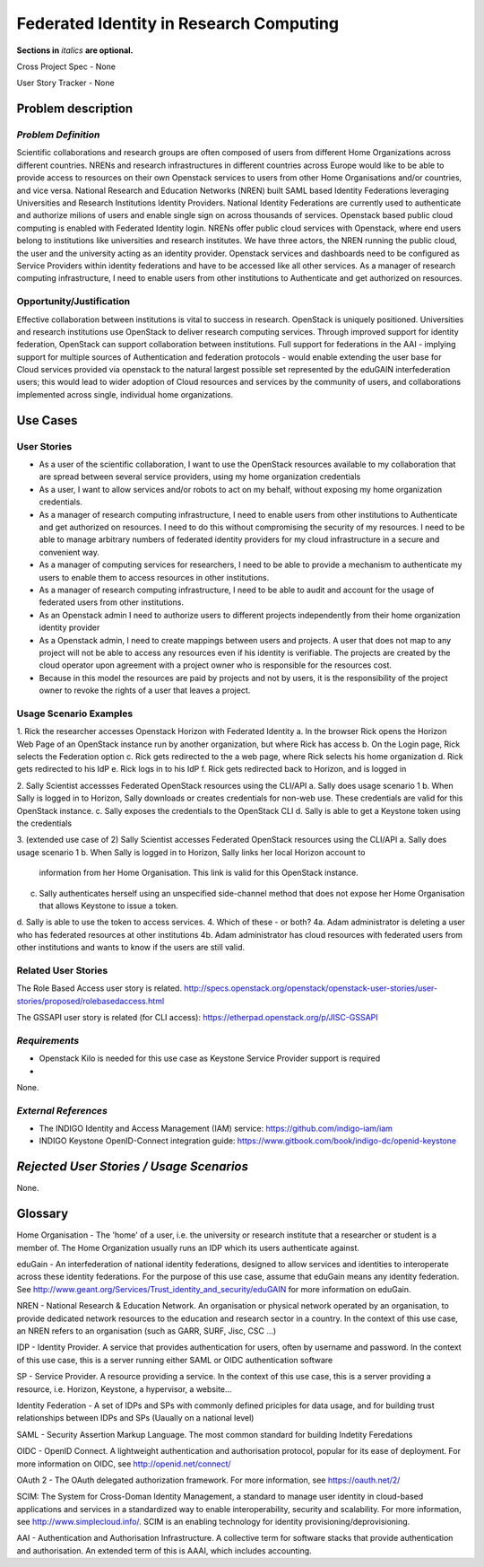 .. This template should be in ReSTructured text. Please do not delete any of
.. the sections in this template.  If you have nothing to say for a whole
.. section, just write: None.  For help with syntax, see
.. http://sphinx-doc.org/rest.html You can also use an online RST editor at
.. rst.ninjs.org to generate proper RST.
.. Contact saverio.proto@switch.ch for questions on this document
.. Originally bootstrapped as https://etherpad.openstack.org/p/scientific-wg-rome-federated-identity-user-story

Federated Identity in Research Computing
==========================
**Sections in** *italics* **are optional.**

.. In order to propose submitting a User Story as a cross project spec replace
.. 'Cross Project Spec - None' with 'Cross Project Spec - Ready for Submission'
.. after this change is accepted and merged then submit the Cross Project Spec
.. to the openstack/openstack-specs repository and replace 'Ready for
.. Submission' with a link to the review, and after merger of the Cross Project
.. spec with a link to the spec. Before proposing be sure to create and provide
.. a link to the User Story Tracker

Cross Project Spec - None

User Story Tracker - None

Problem description
-------------------

*Problem Definition*
++++++++++++++++++++
.. This section is optional.
.. Please use it to provide additional details (if available) about your user story
.. (if warranted) for further expansion for clarity.  A detailed description of the
.. problem. This should include the types of functions that you expect to run on
.. OpenStack and their interactions both with OpenStack and with external systems.
.. Please replace "None." with the problem description if you plan to use this
.. section.

Scientific collaborations and research groups are often composed of users from
different Home Organizations across different countries. NRENs and research
infrastructures in different countries across Europe would like to be able to
provide access to resources on their own Openstack services to users from other
Home Organisations and/or countries, and vice versa.
National Research and Education Networks (NREN) built SAML based Identity
Federations leveraging Universities and Research Institutions Identity
Providers. National Identity Federations are currently used to authenticate and
authorize milions of users and enable single sign on across thousands of
services.  Openstack based public cloud computing is enabled with Federated
Identity login.
NRENs offer public cloud services with Openstack, where end users belong to
institutions like universities and research institutes. We have three actors,
the NREN running the public cloud, the user and the university acting as an
identity provider.
Openstack services and dashboards need to be configured as Service Providers
within identity federations and have to be accessed like all other services.
As a manager of research computing infrastructure, I need to enable users  from
other institutions to Authenticate and get authorized on resources.



Opportunity/Justification
+++++++++++++++++++++++++
.. This section is mandatory.
.. Use this section to give opportunity details that support why
.. pursuing these user stories would help address key barriers to adoption or
.. operation.

.. Some examples of information that might be included here are applicable market
.. segments, workloads, user bases, etc. and any associated data.  Please replace
.. "None." with the appropriate data.

Effective collaboration between institutions is vital to success in research.
OpenStack is uniquely positioned.  Universities and research institutions use
OpenStack to deliver research computing services.  Through improved support for
identity federation, OpenStack can support collaboration between institutions.
Full  support for federations in the AAI  - implying support for multiple
sources of Authentication and federation protocols - would enable extending the
user base for Cloud services provided via openstack to the natural largest
possible set represented by the eduGAIN interfederation users; this would lead
to wider adoption of Cloud resources and services by the community of users,
and collaborations implemented across single, individual home organizations.


Use Cases
---------

User Stories
++++++++++++
..  This section is mandatory. You may submit multiple
.. user stories in a single submission as long as they are inter-related and can be
.. associated with a single epic and/or function.  If the user stories are
.. explaining goals that fall under different epics/themes then please complete a
.. separate submission for each group of user stories.  Please replace "None." with
.. the appropriate data.

.. A list of user stories ideally in this or a similar format:

.. * As a <type of user>, I want to <goal> so that <benefit>

* As a user of the scientific collaboration, I want to use the OpenStack
  resources available to my collaboration that are spread between several
  service providers, using my home organization credentials

* As a user, I want to allow services and/or robots to act on my behalf,
  without exposing my home organization credentials.

* As a manager of research computing infrastructure, I need to enable users
  from other institutions to Authenticate and get authorized on resources.  I
  need to do this without compromising the security of my resources. I need to
  be able to manage arbitrary numbers of federated identity providers for my
  cloud infrastructure in a secure and convenient way.

* As a manager of computing services for researchers, I need to be able to
  provide a mechanism to authenticate my users to enable them to access
  resources in other institutions.

* As a manager of research computing infrastructure, I need to be able to audit
  and account for the usage of federated users from other institutions.

* As an Openstack admin I need to authorize users to different projects
  independently from their home organization identity provider

* As a Openstack admin, I need to create mappings between users and projects. A
  user that does not map to any project will not be able to access any
  resources even if his identity is verifiable. The projects are created by the
  cloud operator upon agreement with a project owner who is responsible for the
  resources cost. 

* Because in this model the resources are paid by projects and not by users, it
  is the responsibility of the project owner to revoke the rights of a user that
  leaves a project.

Usage Scenario Examples
+++++++++++++++++++++++
.. This section is mandatory.
.. In order to explain your user stories, if possible, provide an example in the
.. form of a scenario to show how the specified user type might interact with the
.. user story and what they might expect.  An example of a usage scenario can be
.. found at http://agilemodeling.com/artifacts/usageScenario.htm of a currently
.. implemented or documented planned solution.  Please replace "None." with the
.. appropriate data.

.. If you have multiple usage scenarios/examples (the more the merrier) you may
.. want to use a numbered list with a title for each one, like the following:

.. 1. Usage Scenario Title a. 1st Step b. 2nd Step 2. Usage Scenario Title a. 1st
.. Step b. 2nd Step 3. [...]

1. Rick the researcher accesses Openstack Horizon with Federated Identity
a. In the browser Rick opens the Horizon Web Page of an OpenStack instance run by another organization, but where Rick has access
b. On the Login page, Rick selects the Federation option
c. Rick gets redirected to the a web page, where Rick selects his home organization
d. Rick gets redirected to his IdP
e. Rick logs in to his IdP
f. Rick gets redirected back to Horizon, and is logged in

2. Sally Scientist accessses Federated OpenStack resources using the CLI/API
a. Sally does usage scenario 1
b. When Sally is logged in to Horizon, Sally downloads or creates credentials for non-web use. These credentials are valid for this OpenStack instance.
c. Sally exposes the credentials to the OpenStack CLI
d. Sally is able to get a Keystone token using the credentials

.. (aloga) I don't understand this scenario. Step (b) is an ankward step from the user point of view. If the user has to manage several credentials for several OpenStack providers the federation does not exist.


3. (extended use case of 2) Sally Scientist accesses Federated OpenStack resources using the CLI/API
a. Sally does usage scenario 1
b. When Sally is logged in to Horizon, Sally links her local Horizon account to
   information from her Home Organisation. This link is valid for this OpenStack
   instance.
c. Sally authenticates herself using an unspecified side-channel method that
   does not expose her Home Organisation that allows Keystone to issue a token.
d. Sally is able to use the token to access services.
4. Which of these - or both?
4a. Adam administrator is deleting a user who has federated resources at other institutions
4b. Adam administrator has cloud resources with federated users from other institutions and wants to know if the users are still valid.


Related User Stories
++++++++++++++++++++
.. This section is mandatory.
.. If there are related user stories that have some overlap in the problem domain or
.. that you perceive may partially share requirements or a solution, reference them
.. here.

The Role Based Access user story is related.
http://specs.openstack.org/openstack/openstack-user-stories/user-stories/proposed/rolebasedaccess.html

The GSSAPI user story is related (for CLI access):
https://etherpad.openstack.org/p/JISC-GSSAPI

*Requirements*
++++++++++++++
.. This section is optional.  It might be useful to specify
.. additional requirements that should be considered but may not be
.. apparent through the user story and usage examples.  This information will help
.. the development be aware of any additional known constraints that need to be met
.. for adoption of the newly implemented features/functionality.  Use this section
.. to define tahe functions that must be available or any specific technical
.. requirementsthat exist in order to successfully support your use case. If there
.. are requirements that are external to OpenStack, note them as such. Please
.. always add a comprehensible description to ensure that people understand your
.. need.

.. * 1st Requirement
.. * 2nd Requirement
.. * [...]

* Openstack Kilo is needed for this use case as Keystone Service Provider support is required
* 

None.

*External References*
+++++++++++++++++++++
.. This section is optional.
.. Please use this section to add references for standards or well-defined
.. mechanisms.  You can also use this section to reference existing functionality
.. that fits your user story outside of OpenStack.  If any of your requirements
.. specifically call for the implementation of a standard or protocol or other
.. well-defined mechanism, use this section to list them.

- The INDIGO Identity and Access Management (IAM) service: https://github.com/indigo-iam/iam
- INDIGO Keystone OpenID-Connect integration guide: https://www.gitbook.com/book/indigo-dc/openid-keystone

*Rejected User Stories / Usage Scenarios*
-----------------------------------------
.. This is optional
.. Please fill out this section after a User Story has been submitted as a
.. cross project spec to highlight any user stories deemed out of scope of the
.. relevant cross project spec.

None.

Glossary
--------

Home Organisation - The 'home' of a user, i.e. the university or research
institute that a researcher or student is a member of. The Home Organization
usually runs an IDP which its users authenticate against.

eduGain - An interfederation of national identity federations, designed to
allow services and identities to interoperate across these identity
federations. For the purpose of this use case, assume that eduGain means any
identity federation. See
http://www.geant.org/Services/Trust_identity_and_security/eduGAIN for more
information on eduGain.

NREN - National Research & Education Network. An organisation or physical
network operated by an organisation, to provide dedicated network resources to
the education and research sector in a country. In the context of this use
case, an NREN refers to an organisation (such as GARR, SURF, Jisc, CSC ...)

IDP - Identity Provider. A service that provides authentication for users,
often by username and password. In the context of this use case, this is a
server running either SAML or OIDC authentication software

SP - Service Provider. A resource providing a service. In the context of this
use case, this is a server providing a resource, i.e. Horizon, Keystone, a
hypervisor, a website...

Identity Federation - A set of IDPs and SPs with commonly defined priciples for
data usage, and for building trust relationships between IDPs and SPs (Uaually
on a national level)

SAML - Security Assertion Markup Language. The most common standard for
building Indetity Feredations

OIDC - OpenID Connect. A lightweight authentication and authorisation protocol,
popular for its ease of deployment. For more information on OIDC, see
http://openid.net/connect/

OAuth 2 - The OAuth delegated authorization framework. For more information, see https://oauth.net/2/

SCIM: The System for Cross-Doman Identity Management, a standard  to manage
user identity in cloud-based applications and services in a standardized way to
enable interoperability, security   and scalability. For more information, see
http://www.simplecloud.info/. SCIM is an enabling technology for identity
provisioning/deprovisioning.

AAI - Authentication and Authorisation Infrastructure. A collective term for
software stacks that provide authentication and authorisation. An extended term
of this is AAAI, which includes accounting.


.. This section is optional.
.. It is highly suggested that you define any terms,
.. abbreviations that are not   commonly used in order to ensure
.. that your user story is understood properly.

.. Provide a list of acronyms, their expansions, and what they actually mean in
.. general language here. Define any terms that are specific to your problem
.. domain. If there are devices, appliances, or software stacks that you expect to
.. interact with OpenStack, list them here.

.. Remember: OpenStack is used for a large number of deployments, and the better
.. you communicate your user story, the more likely it is to be considered by the
.. project teams and the product working group.

.. Examples:
.. **reST** reStructuredText is a simple markup language
.. **TLA** Three-Letter Abbreviation is an abbreviation consisting of three letters
.. **xyz** Another example abbreviation

